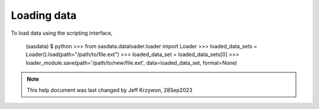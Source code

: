 .. data_explorer_help.rst

.. This is a port of the original SasView html help file to ReSTructured text
.. by S King, ISIS, during SasView CodeCamp-III in Feb 2015.

.. _Loading_data:

Loading data
============

To load data using the scripting interface,

    (sasdata) $ python
    >>> from sasdata.dataloader.loader import Loader
    >>> loaded_data_sets = Loader().load(path="/path/to/file.ext")
    >>> loaded_data_set = loaded_data_sets[0]
    >>> loader_module.save(path='/path/to/new/file.ext', data=loaded_data_set, format=None)

.. ZZZZZZZZZZZZZZZZZZZZZZZZZZZZZZZZZZZZZZZZZZZZZZZZZZZZZZZZZZZZZZZZZZZZZZZZZZZZZ

.. note::  This help document was last changed by Jeff Krzywon, 28Sep2023
